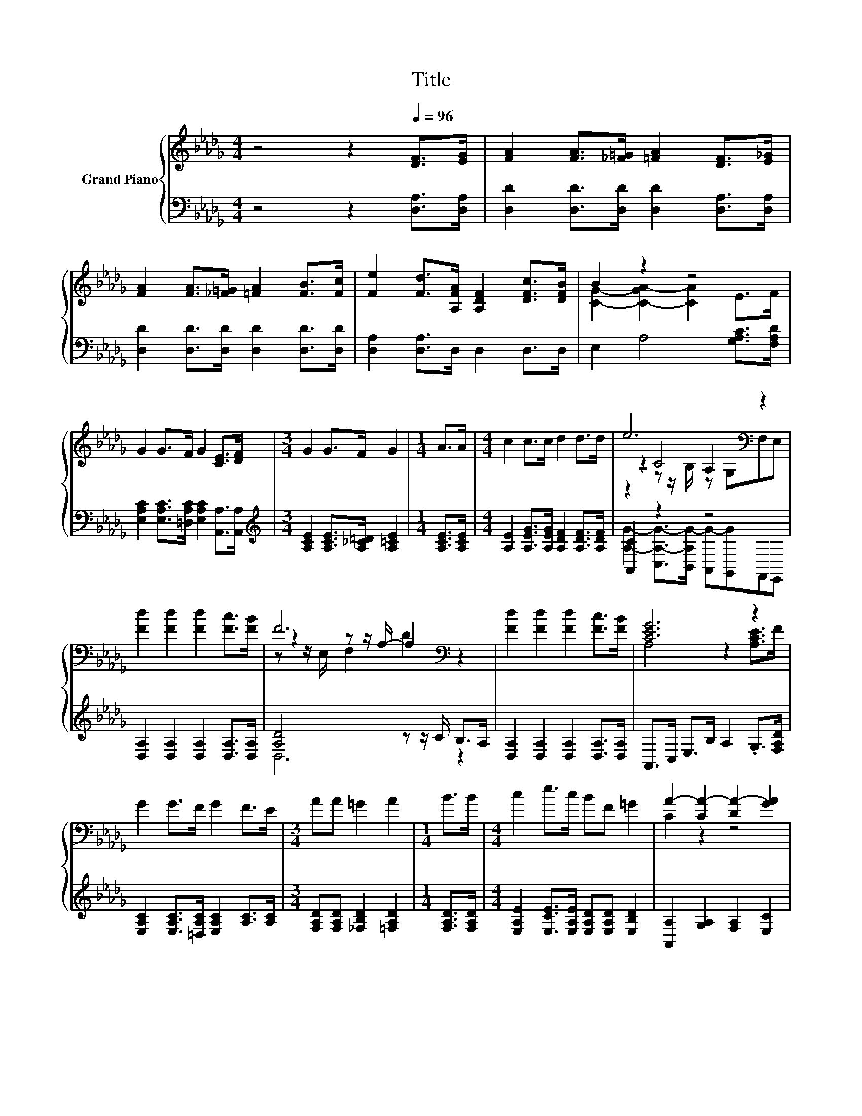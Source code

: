 X:1
T:Title
%%score { ( 1 3 4 5 ) | ( 2 6 ) }
L:1/8
M:4/4
K:Db
V:1 treble nm="Grand Piano"
V:3 treble 
V:4 treble 
V:5 treble 
V:2 bass 
V:6 bass 
V:1
 z4 z2[Q:1/4=96] [DF]>[EG] | [FA]2 [FA]>[_F=G] [=FA]2 [DF]>[E_G] | %2
 [FA]2 [FA]>[_F=G] [=FA]2 [FB]>[Fc] | [Fe]2 [Fd]>[A,FA] [A,DF]2 [DFc]>[DFB] | B2 z2 z4 | %5
 G2 G>F G2 [CE]>[DF] |[M:3/4] G2 G>F G2 |[M:1/4] A>A |[M:4/4] c2 c>c d2 d>d | e6[K:bass] z2 | %10
 [Fd]2 [Fd]2 [Fd]2 [Fc]>[FB] | F6[K:bass] z2 | [Fd]2 [Fd]2 [Fd]2 [Fc]>[FB] | [CEG]6 z2 | %14
 G2 G>F G2 F>E |[M:3/4] AA =G2 A2 |[M:1/4] B>B |[M:4/4] c2 e>c BF =G2 | A2- [CA-]2 [DA-]2 [GA]2 | %19
 [Fd]2 [Fd]2 [Fd]2 [Fc]>[FB] | F6[K:bass] z2 | [=DB]2 [DB]2 [DB]2 [DA]>[B,DF] | %22
 z2 z z/[K:bass] F,/ G,2[K:treble] B>c | d2 d>c d2 c>d | ff [Ad]2 [FA]2 [E=G][FA] | %25
 [GB]2 [=G=A][GB] cc _A2 |[M:3/4] d2- [Gd-]2 [Fd]2 |] %27
V:2
 z4 z2 [D,A,]>[D,A,] | [D,D]2 [D,D]>[D,D] [D,D]2 [D,A,]>[D,A,] | %2
 [D,D]2 [D,D]>[D,D] [D,D]2 [D,D]>[D,D] | [D,A,]2 [D,A,]>D, D,2 D,>D, | E,2 A,4 [G,A,C]>[F,A,D] | %5
 [E,A,C]2 [E,A,C]>[=D,A,C] [E,A,C]2 [A,,A,]>[A,,A,] | %6
[M:3/4][K:treble] [A,CE]2 [A,CE]>[A,_C=D] [A,=CE]2 |[M:1/4] [A,CE]>[A,CE] | %8
[M:4/4] [A,E]2 [A,EG]>[A,EG] [A,DF]2 [A,DF]>[A,DF] | [A,,C]2 z2 z4 | %10
 [D,A,]2 [D,A,]2 [D,A,]2 [D,A,]>[D,A,] | [A,D]4 z z/ C/ B,>A, | %12
 [D,A,]2 [D,A,]2 [D,A,]2 [D,A,]>[D,A,] | A,,>C, E,>B, A,2 .G,>[F,A,D] | %14
 [E,A,C]2 [E,A,C]>[=D,A,C] [E,A,C]2 [A,C]>[A,C] |[M:3/4] [F,A,D][F,A,D] [_F,B,D]2 [=F,A,D]2 | %16
[M:1/4] [F,A,D]>[F,A,D] |[M:4/4] [E,A,E]2 [E,CE]>[E,A,E] [E,A,D][E,A,D] [E,B,D]2 | %18
 [A,,A,]2 [G,A,]2 [F,A,]2 [E,C]2 | [D,A,]2 [D,A,]2 [D,A,]2 [D,A,]>[D,A,] | [A,D]4 z z/ C/ B,>A, | %21
 [B,,F,]2 [B,,F,]2 [B,,F,]2 [B,,F,]>B,, | z z/ =D,/ E,4 [G,D]>[G,A,D] | %23
 [G,B,G]2 [G,B,G]>[G,=A,G][K:treble] [G,B,G]2 [=G,B,_F]>[G,B,F] | %24
 [A,DF][A,DF][K:bass] [F,D]2 [D,D]2 [D,D][D,D] | [G,D]2 [E,E][E,E][K:treble] [A,EG][A,EG] [A,CG]2 | %26
[M:3/4][K:bass] A,2 B,2 A,2 |] %27
V:3
 x8 | x8 | x8 | x8 | [CG]2- [C-GA-]2 [CA]2 E>F | x8 |[M:3/4] x6 |[M:1/4] x2 |[M:4/4] x8 | %9
 z2 C4[K:bass] z2 | x8 | z2[K:bass] z z/ A,/- A,2 z2 | x8 | A,4 z2 [A,CE]>F | x8 |[M:3/4] x6 | %16
[M:1/4] x2 |[M:4/4] x8 | C2 z2 z4 | x8 | z2[K:bass] z z/ A,/- A,2 z2 | x8 | %22
 [B,EG]6[K:bass][K:treble] z2 | x8 | x8 | x8 |[M:3/4] F2 z2 z2 |] %27
V:4
 x8 | x8 | x8 | x8 | x8 | x8 |[M:3/4] x6 |[M:1/4] x2 |[M:4/4] x8 | z4[K:bass] A,2 z2 | x8 | %11
 z z/[K:bass] E,/ F,2 D2 z2 | x8 | x8 | x8 |[M:3/4] x6 |[M:1/4] x2 |[M:4/4] x8 | x8 | x8 | %20
 z z/[K:bass] E,/ F,2 D2 z2 | x8 | x7/2[K:bass] x5/2[K:treble] x2 | x8 | x8 | x8 |[M:3/4] x6 |] %27
V:5
 x8 | x8 | x8 | x8 | x8 | x8 |[M:3/4] x6 |[M:1/4] x2 |[M:4/4] x8 | z2 z z/[K:bass] B,/ z G,F,E, | %10
 x8 | x3/2[K:bass] x13/2 | x8 | x8 | x8 |[M:3/4] x6 |[M:1/4] x2 |[M:4/4] x8 | x8 | x8 | %20
 x3/2[K:bass] x13/2 | x8 | x7/2[K:bass] x5/2[K:treble] x2 | x8 | x8 | x8 |[M:3/4] x6 |] %27
V:6
 x8 | x8 | x8 | x8 | x8 | x8 |[M:3/4][K:treble] x6 |[M:1/4] x2 |[M:4/4] x8 | %9
 [A,G]2- [C,A,-G-]>[B,,A,G-] [A,,G-][G,,G]F,,E,, | x8 | D,6 z2 | x8 | x8 | x8 |[M:3/4] x6 | %16
[M:1/4] x2 |[M:4/4] x8 | x8 | x8 | D,6 z2 | x8 | E,2 z2 z4 | x4[K:treble] x4 | x2[K:bass] x6 | %25
 x4[K:treble] x4 |[M:3/4][K:bass] D,6 |] %27

